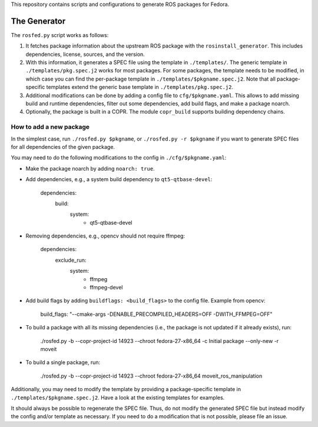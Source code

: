 This repository contains scripts and configurations to generate ROS packages
for Fedora.

The Generator
=============

The ``rosfed.py`` script works as follows:

1. It fetches package information about the upstream ROS package with the
   ``rosinstall_generator``. This includes dependencies, license, sources, and
   the version.
2. With this information, it generates a SPEC file using the template in
   ``./templates/``. The generic template in ``./templates/pkg.spec.j2`` works for
   most packages. For some packages, the template needs to be modified, in
   which case you can find the per-package template in
   ``./templates/$pkgname.spec.j2``. Note that all package-specific templates
   extend the generic base template in ``./templates/pkg.spec.j2``.
3. Additional modifications can be done by adding a config file to
   ``cfg/$pkgname.yaml``. This allows to add missing build and runtime
   dependencies, filter out some dependencies, add build flags, and make a
   package noarch.
4. Optionally, the package is built in a COPR. The module ``copr_build`` supports
   building dependency chains.

How to add a new package
^^^^^^^^^^^^^^^^^^^^^^^^

In the simplest case, run ``./rosfed.py $pkgname``, or
``./rosfed.py -r $pkgname`` if you want to generate SPEC files
for all dependencies of the given package.

You may need to do the following modifications to the config in
``./cfg/$pkgname.yaml``:

* Make the package noarch by adding ``noarch: true``.
* Add dependencies, e.g., a system build dependency to ``qt5-qtbase-devel``:

        dependencies:
          build:
            system:
              - qt5-qtbase-devel

* Removing dependencies, e.g., opencv should not require ffmpeg:

        dependencies:
          exclude_run:
            system:
              - ffmpeg
              - ffmpeg-devel

* Add build flags by adding ``buildflags: <build_flags>`` to the config file.
  Example from opencv:

        build_flags: "--cmake-args -DENABLE_PRECOMPILED_HEADERS=OFF -DWITH_FFMPEG=OFF"

* To build a package with all its missing dependencies (i.e., the package is not
  updated if it already exists), run:

        ./rosfed.py -b --copr-project-id 14923 --chroot fedora-27-x86_64 -c Initial package --only-new -r moveit

* To build a single package, run:

        ./rosfed.py -b --copr-project-id 14923 --chroot fedora-27-x86_64 moveit_ros_manipulation

Additionally, you may need to modify the template by providing a
package-specific template in ``./templates/$pkgname.spec.j2``. Have a look at the
existing templates for examples.

It should always be possible to regenerate the SPEC file. Thus, do not modify
the generated SPEC file but instead modify the config and/or template as
necessary. If you need to do a modification that is not possible, please file
an issue.

